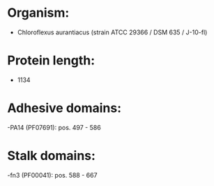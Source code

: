 * Organism:
- Chloroflexus aurantiacus (strain ATCC 29366 / DSM 635 / J-10-fl)
* Protein length:
- 1134
* Adhesive domains:
-PA14 (PF07691): pos. 497 - 586
* Stalk domains:
-fn3 (PF00041): pos. 588 - 667

